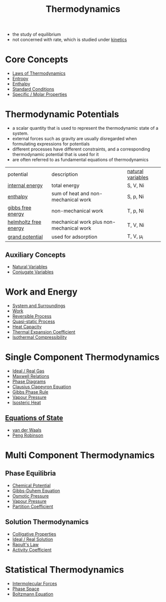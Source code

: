 #+TITLE: Thermodynamics

- the study of equilibrium
- not concerned with rate, which is studied under [[file:kinetics.org][kinetics]]

* Core Concepts

- [[file:lawsofthermodynamics.org][Laws of Thermodynamics]]
- [[file:entropy.org][Entropy]]
- [[file:enthalpy.org][Enthalpy]]
- [[File:standardconditions.org][Standard Conditions]]
- [[file:specificmolarproperties.org][Specific / Molar Properties]]


* Thermodynamic Potentials 

- a scalar quantity that is used to represent the thermodynamic state of a system.
- external forces such as gravity are usually disregarded when formulating expressions for potentials
- different processes have different constraints, and a corresponding thermodynamic potential that is used for it
- are often referred to as fundamental equations of thermodynamics

| potential             | description                              | [[file:naturalvariables.org][natural variables]] |
| [[file:internalenergy.org][internal energy]]       | total energy                             | S, V, Ni          |
| [[file:enthalpy.org][enthalpy]]              | sum of heat and non-mechanical work      | S, p, Ni          |
| [[file:gibbsfreeenergy.org][gibbs free energy]]     | non-mechanical work                      | T, p, Ni          |
| [[file:helmholtzfreeenergy.org][helmholtz free energy]] | mechanical work plus non-mechanical work | T, V, Ni          |
| [[file:grandpotential.org][grand potential]]       | used for adsorption                      | T, V, \mu_i       |

** Auxiliary Concepts
   
- [[file:naturalvariables.org][Natural Variables]]
- [[file:conjugatevariables.org][Conjugate Variables]]

* Work and Energy 

- [[file:systemsurroundings.org][System and Surroundings]]
- [[file:work.org][Work]]
- [[file:reversibleprocess.org][Reversible Process]]
- [[file:quasistaticprocess.org][Quasi-static Process]]
- [[file:heatcapacity.org][Heat Capacity]]
- [[file:thermalexpansioncoefficient.org][Thermal Expansion Coefficient]]
- [[file:isothermalcompressibility.org][Isothermal Compressibility]]

* Single Component Thermodynamics

- [[file:idealrealgas.org][Ideal / Real Gas]]
- [[file:maxwellrelations.org][Maxwell Relations]]
- [[file:phasediagram.org][Phase Diagrams]]
- [[file:clausiusclapeyron.org][Clausius Clapeyron Equation]]
- [[file:gibbsphaserule.org][Gibbs Phase Rule]]
- [[file:vapourpressure.org][Vapour Pressure]]
- [[file:isostericheat.org][Isosteric Heat]]

** [[file:equationofstate.org][Equations of State]]

- [[file:vanderwaals.org][van der Waals]]
- [[file:pengrobinson.org][Peng Robinson]]

* Multi Component Thermodynamics

** Phase Equilibria

- [[file:chemicalpotential.org][Chemical Potential]]
- [[file:gibbsduhem.org][Gibbs-Duhem Equation]]
- [[file:osmoticpressure.org][Osmotic Pressure]]
- [[file:vapourpressure.org][Vapour Pressure]]
- [[file:partitioncoefficient.org][Partition Coefficient]]

** Solution Thermodynamics

- [[file:colligativeproperties.org][Colligative Properties]]
- [[file:idealrealsolution.org][Ideal / Real Solution]]
- [[file:raoultslaw.org][Raoult's Law]]
- [[file:activitycoefficient.org][Activity Coefficient]]

* Statistical Thermodynamics

- [[file:intermolecularforces.org][Intermolecular Forces]]
- [[file:phasespace.org][Phase Space]]
- [[file:boltzmann.org][Boltzmann Equation]]

